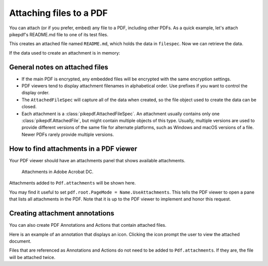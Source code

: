 .. _attachments:

Attaching files to a PDF
************************

.. versionadded:: 3.0

You can attach (or if you prefer, embed) any file to a PDF, including
other PDFs. As a quick example, let's attach pikepdf's README.md file
to one of its test files.

.. ipython::

    In [1]: from pikepdf import Pdf, AttachedFileSpec, Name, Dictionary, Array

    In [1]: from pathlib import Path

    In [1]: pdf = Pdf.open('../tests/resources/fourpages.pdf')

    In [1]: filespec = AttachedFileSpec.from_filepath(pdf, Path('../README.md'))

    In [1]: pdf.attachments['README.md'] = filespec

    In [1]: pdf.attachments

This creates an attached file named ``README.md``, which holds the data in ``filespec``.
Now we can retrieve the data.

.. ipython::

    In [1]: pdf.attachments['README.md']

    In [1]: file = pdf.attachments['README.md'].get_file()

    In [1]: file.read_bytes()[:50]

If the data used to create an attachment is in memory:

.. ipython::

    In [1]: memfilespec = AttachedFileSpec(pdf, b'Some text', mime_type='text/plain')

    In [1]: pdf.attachments['plain.txt'] = memfilespec


General notes on attached files
-------------------------------

* If the main PDF is encrypted, any embedded files will be encrypted with the same
  encryption settings.

* PDF viewers tend to display attachment filenames in alphabetical order. Use prefixes
  if you want to control the display order.

* The ``AttachedFileSpec`` will capture all of the data when created, so the file object
  used to create the data can be closed.

* Each attachment is a :class:`pikepdf.AttachedFileSpec`. An attachment usually contains only
  one :class:`pikepdf.AttachedFile`, but might contain multiple objects of this
  type. Usually, multiple versions are used to provide different versions of the
  same file for alternate platforms, such as Windows and macOS versions of a file.
  Newer PDFs rarely provide multiple versions.

How to find attachments in a PDF viewer
---------------------------------------

Your PDF viewer should have an attachments panel that shows available attachments.

.. figure:: /images/acrobat-attachments.png
  :alt: Screenshot of attachments panel in Acrobat DC on Windows

  Attachments in Adobe Acrobat DC.

Attachments added to ``Pdf.attachments`` will be shown here.

You may find it useful to set ``pdf.root.PageMode = Name.UseAttachments``. This
tells the PDF viewer to open a pane that lists all attachments in the PDF. Note
that it is up to the PDF viewer to implement and honor this request.

Creating attachment annotations
-------------------------------

You can also create PDF Annotations and Actions that contain attached files.

Here is an example of an annotation that displays an icon. Clicking the icon
prompt the user to view the attached document.

.. ipython::

  In [1]: pdf = Pdf.open('../tests/resources/fourpages.pdf')

  In [1]: filespec = AttachedFileSpec.from_filepath(pdf, Path('../README.md'))

  In [1]: pushpin = Dictionary(
     ...:     Type=Name.Annot,
     ...:     Subtype=Name.FileAttachment,
     ...:     Name=Name.GraphPushPin,
     ...:     FS=filespec.obj,
     ...:     Rect=[2*72, 9*72, 3*72, 10*72],
     ...: )

  In [1]: pdf.pages[0].Annots = pdf.make_indirect(Array([
     ...:     pushpin
     ...: ]))

Files that are referenced as Annotations and Actions do not need to be added
to ``Pdf.attachments``. If they are, the file will be attached twice.
